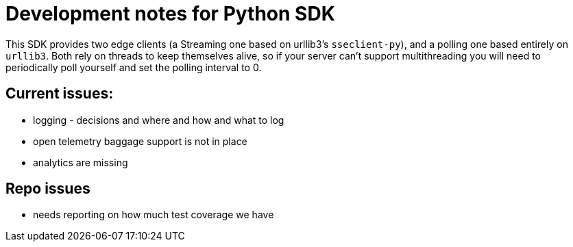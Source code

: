 = Development notes for Python SDK

This SDK provides two edge clients (a Streaming one based on urllib3's `sseclient-py`), and a polling one based entirely on `urllib3`. Both rely on threads to keep themselves alive, so if your server can't support multithreading you will need to periodically poll yourself and set the polling interval to 0.

== Current issues:

- logging - decisions and where and how and what to log
- open telemetry baggage support is not in place
- analytics are missing

== Repo issues
- needs reporting on how much test coverage we have

